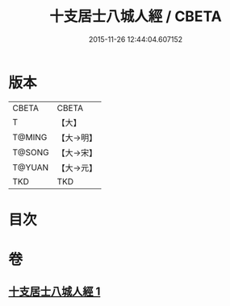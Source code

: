 #+TITLE: 十支居士八城人經 / CBETA
#+DATE: 2015-11-26 12:44:04.607152
* 版本
 |     CBETA|CBETA   |
 |         T|【大】     |
 |    T@MING|【大→明】   |
 |    T@SONG|【大→宋】   |
 |    T@YUAN|【大→元】   |
 |       TKD|TKD     |

* 目次
* 卷
** [[file:KR6a0092_001.txt][十支居士八城人經 1]]
